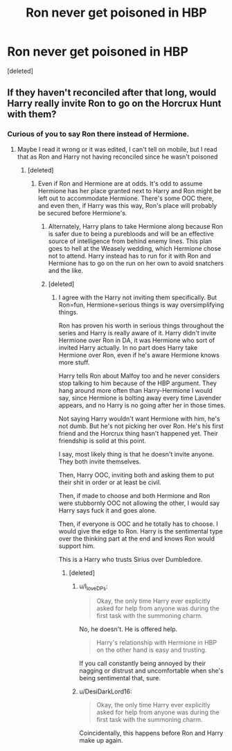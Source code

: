 #+TITLE: Ron never get poisoned in HBP

* Ron never get poisoned in HBP
:PROPERTIES:
:Score: 23
:DateUnix: 1622018725.0
:DateShort: 2021-May-26
:FlairText: Prompt/Request/Discussion
:END:
[deleted]


** If they haven't reconciled after that long, would Harry really invite Ron to go on the Horcrux Hunt with them?
:PROPERTIES:
:Author: MaelstromRH
:Score: 5
:DateUnix: 1622036425.0
:DateShort: 2021-May-26
:END:

*** Curious of you to say Ron there instead of Hermione.
:PROPERTIES:
:Author: Jon_Riptide
:Score: 12
:DateUnix: 1622039400.0
:DateShort: 2021-May-26
:END:

**** Maybe I read it wrong or it was edited, I can't tell on mobile, but I read that as Ron and Harry not having reconciled since he wasn't poisoned
:PROPERTIES:
:Author: MaelstromRH
:Score: 4
:DateUnix: 1622039492.0
:DateShort: 2021-May-26
:END:

***** [deleted]
:PROPERTIES:
:Score: 4
:DateUnix: 1622039687.0
:DateShort: 2021-May-26
:END:

****** Even if Ron and Hermione are at odds. It's odd to assume Hermione has her place granted next to Harry and Ron might be left out to accommodate Hermione. There's some OOC there, and even then, if Harry was this way, Ron's place will probably be secured before Hermione's.
:PROPERTIES:
:Author: Jon_Riptide
:Score: 7
:DateUnix: 1622051445.0
:DateShort: 2021-May-26
:END:

******* Alternately, Harry plans to take Hermione along because Ron is safer due to being a purebloods and will be an effective source of intelligence from behind enemy lines. This plan goes to hell at the Weasely wedding, which Hermione chose not to attend. Harry instead has to run for it with Ron and Hermione has to go on the run on her own to avoid snatchers and the like.
:PROPERTIES:
:Author: InterminableSnowman
:Score: 2
:DateUnix: 1622060410.0
:DateShort: 2021-May-27
:END:


******* [deleted]
:PROPERTIES:
:Score: 1
:DateUnix: 1622052572.0
:DateShort: 2021-May-26
:END:

******** I agree with the Harry not inviting them specifically. But Ron=fun, Hermione=serious things is way oversimplifying things.

Ron has proven his worth in serious things throughout the series and Harry is really aware of it. Harry didn't invite Hermione over Ron in DA, it was Hermione who sort of invited Harry actually. In no part does Harry take Hermione over Ron, even if he's aware Hermione knows more stuff.

Harry tells Ron about Malfoy too and he never considers stop talking to him because of the HBP argument. They hang around more often than Harry-Hermione I would say, since Hermione is bolting away every time Lavender appears, and no Harry is no going after her in those times.

Not saying Harry wouldn't want Hermione with him, he's not dumb. But he's not picking her over Ron. He's his first friend and the Horcrux thing hasn't happened yet. Their friendship is solid at this point.

I say, most likely thing is that he doesn't invite anyone. They both invite themselves.

Then, Harry OOC, inviting both and asking them to put their shit in order or at least be civil.

Then, if made to choose and both Hermione and Ron were stubbornly OOC not allowing the other, I would say Harry says fuck it and goes alone.

Then, if everyone is OOC and he totally has to choose. I would give the edge to Ron. Harry is the sentimental type over the thinking part at the end and knows Ron would support him.

This is a Harry who trusts Sirius over Dumbledore.
:PROPERTIES:
:Author: Jon_Riptide
:Score: 6
:DateUnix: 1622054276.0
:DateShort: 2021-May-26
:END:

********* [deleted]
:PROPERTIES:
:Score: 0
:DateUnix: 1622057204.0
:DateShort: 2021-May-26
:END:

********** u/I_love_DPs:
#+begin_quote
  Okay, the only time Harry ever explicitly asked for help from anyone was during the first task with the summoning charm.
#+end_quote

No, he doesn't. He is offered help.

#+begin_quote
  Harry's relationship with Hermione in HBP on the other hand is easy and trusting.
#+end_quote

If you call constantly being annoyed by their nagging or distrust and uncomfortable when she's being sentimental that, sure.
:PROPERTIES:
:Author: I_love_DPs
:Score: 4
:DateUnix: 1622060936.0
:DateShort: 2021-May-27
:END:


********** u/DesiDarkLord16:
#+begin_quote
  Okay, the only time Harry ever explicitly asked for help from anyone was during the first task with the summoning charm.
#+end_quote

Coincidentally, this happens before Ron and Harry make up again.
:PROPERTIES:
:Author: DesiDarkLord16
:Score: 1
:DateUnix: 1622082300.0
:DateShort: 2021-May-27
:END:

